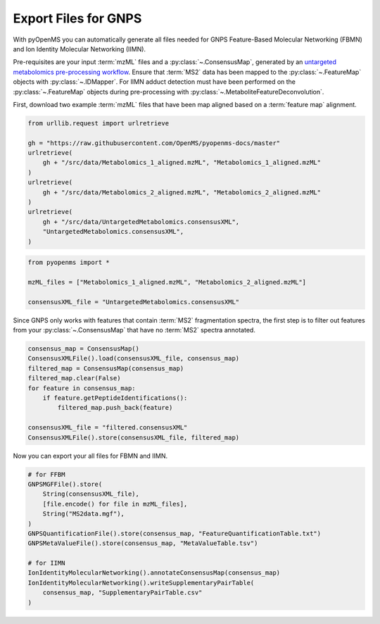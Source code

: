 Export Files for GNPS
=====================

With pyOpenMS you can automatically generate all files needed for GNPS Feature-Based Molecular Networking (FBMN) and
Ion Identity Molecular Networking (IIMN).

Pre-requisites are your input :term:`mzML` files and a :py:class:`~.ConsensusMap`, generated by an
`untargeted metabolomics pre-processing workflow <metabolomics_preprocessing.html>`_. 
Ensure that :term:`MS2` data has been mapped to the :py:class:`~.FeatureMap` objects with :py:class:`~.IDMapper`.
For IIMN adduct detection must have been performed on the :py:class:`~.FeatureMap` 
objects during pre-processing with :py:class:`~.MetaboliteFeatureDeconvolution`.

First, download two example :term:`mzML` files that have been map aligned based on a :term:`feature map` alignment.

.. code-block:: python

    from urllib.request import urlretrieve

    gh = "https://raw.githubusercontent.com/OpenMS/pyopenms-docs/master"
    urlretrieve(
        gh + "/src/data/Metabolomics_1_aligned.mzML", "Metabolomics_1_aligned.mzML"
    )
    urlretrieve(
        gh + "/src/data/Metabolomics_2_aligned.mzML", "Metabolomics_2_aligned.mzML"
    )
    urlretrieve(
        gh + "/src/data/UntargetedMetabolomics.consensusXML",
        "UntargetedMetabolomics.consensusXML",
    )


.. code-block:: python

    from pyopenms import *

    mzML_files = ["Metabolomics_1_aligned.mzML", "Metabolomics_2_aligned.mzML"]

    consensusXML_file = "UntargetedMetabolomics.consensusXML"

Since GNPS only works with features that contain :term:`MS2` fragmentation spectra, the first step is to filter out features
from your :py:class:`~.ConsensusMap` that have no :term:`MS2` spectra annotated.

.. code-block:: python

    consensus_map = ConsensusMap()
    ConsensusXMLFile().load(consensusXML_file, consensus_map)
    filtered_map = ConsensusMap(consensus_map)
    filtered_map.clear(False)
    for feature in consensus_map:
        if feature.getPeptideIdentifications():
            filtered_map.push_back(feature)

    consensusXML_file = "filtered.consensusXML"
    ConsensusXMLFile().store(consensusXML_file, filtered_map)

Now you can export your all files for FBMN and IIMN.

.. code-block:: python

    # for FFBM
    GNPSMGFFile().store(
        String(consensusXML_file),
        [file.encode() for file in mzML_files],
        String("MS2data.mgf"),
    )
    GNPSQuantificationFile().store(consensus_map, "FeatureQuantificationTable.txt")
    GNPSMetaValueFile().store(consensus_map, "MetaValueTable.tsv")

    # for IIMN
    IonIdentityMolecularNetworking().annotateConsensusMap(consensus_map)
    IonIdentityMolecularNetworking().writeSupplementaryPairTable(
        consensus_map, "SupplementaryPairTable.csv"
    )
